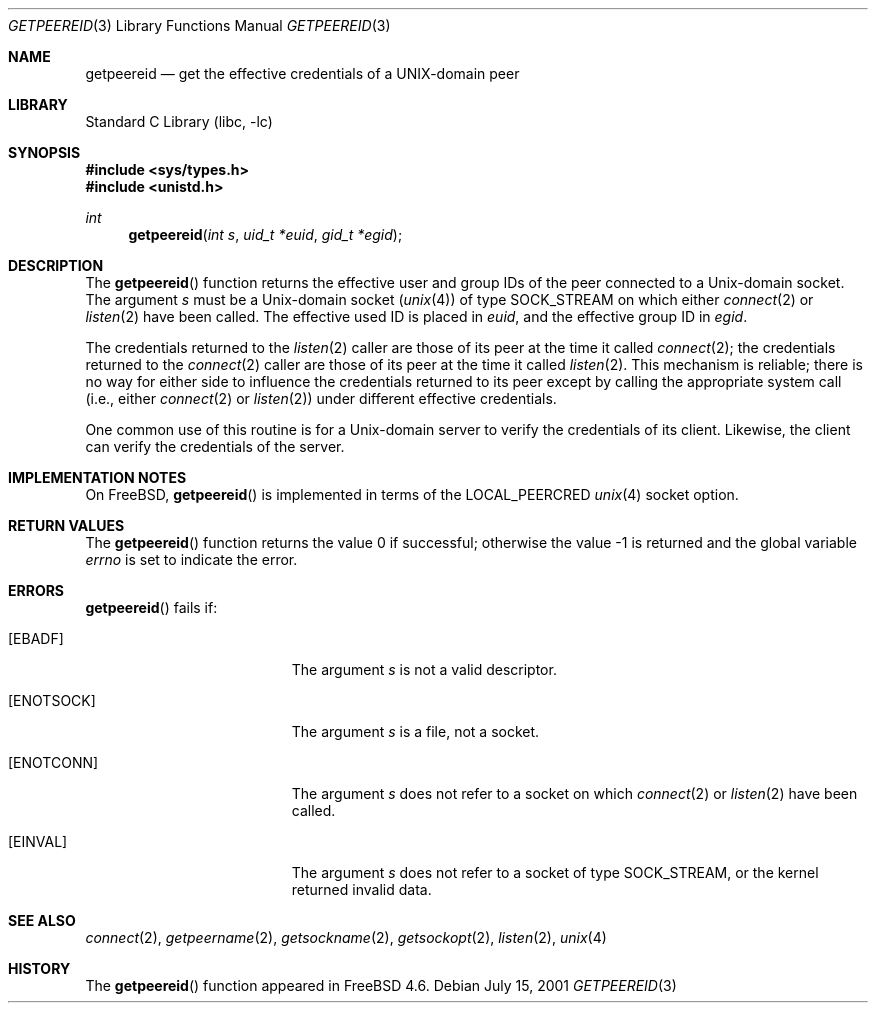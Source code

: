 .\"
.\" Copyright (c) 2001 Dima Dorfman.
.\" All rights reserved.
.\"
.\" Redistribution and use in source and binary forms, with or without
.\" modification, are permitted provided that the following conditions
.\" are met:
.\" 1. Redistributions of source code must retain the above copyright
.\"    notice, this list of conditions and the following disclaimer.
.\" 2. Redistributions in binary form must reproduce the above copyright
.\"    notice, this list of conditions and the following disclaimer in the
.\"    documentation and/or other materials provided with the distribution.
.\"
.\" THIS SOFTWARE IS PROVIDED BY THE AUTHOR AND CONTRIBUTORS ``AS IS'' AND
.\" ANY EXPRESS OR IMPLIED WARRANTIES, INCLUDING, BUT NOT LIMITED TO, THE
.\" IMPLIED WARRANTIES OF MERCHANTABILITY AND FITNESS FOR A PARTICULAR PURPOSE
.\" ARE DISCLAIMED.  IN NO EVENT SHALL THE AUTHOR OR CONTRIBUTORS BE LIABLE
.\" FOR ANY DIRECT, INDIRECT, INCIDENTAL, SPECIAL, EXEMPLARY, OR CONSEQUENTIAL
.\" DAMAGES (INCLUDING, BUT NOT LIMITED TO, PROCUREMENT OF SUBSTITUTE GOODS
.\" OR SERVICES; LOSS OF USE, DATA, OR PROFITS; OR BUSINESS INTERRUPTION)
.\" HOWEVER CAUSED AND ON ANY THEORY OF LIABILITY, WHETHER IN CONTRACT, STRICT
.\" LIABILITY, OR TORT (INCLUDING NEGLIGENCE OR OTHERWISE) ARISING IN ANY WAY
.\" OUT OF THE USE OF THIS SOFTWARE, EVEN IF ADVISED OF THE POSSIBILITY OF
.\" SUCH DAMAGE.
.\"
.\" $FreeBSD: src/lib/libc/gen/getpeereid.3,v 1.5 2002/03/09 05:19:21 dd Exp $
.\"
.Dd July 15, 2001
.Dt GETPEEREID 3
.Os
.Sh NAME
.Nm getpeereid
.Nd get the effective credentials of a UNIX-domain peer
.Sh LIBRARY
.Lb libc
.Sh SYNOPSIS
.In sys/types.h
.In unistd.h
.Ft int
.Fn getpeereid "int s" "uid_t *euid" "gid_t *egid"
.Sh DESCRIPTION
The
.Fn getpeereid
function returns the effective user and group IDs of the
peer connected to a
.Ux Ns -domain
socket.
The argument
.Fa s
must be a
.Ux Ns -domain
socket
.Pq Xr unix 4
of type
.Dv SOCK_STREAM
on which either
.Xr connect 2
or
.Xr listen 2
have been called.
The effective used ID is placed in
.Fa euid ,
and the effective group ID in
.Fa egid .
.Pp
The credentials returned to the
.Xr listen 2
caller are those of its peer at the time it called
.Xr connect 2 ;
the credentials returned to the
.Xr connect 2
caller are those of its peer at the time it called
.Xr listen 2 .
This mechanism is reliable; there is no way for either side to influence
the credentials returned to its peer except by calling the appropriate
system call (i.e., either
.Xr connect 2
or
.Xr listen 2 )
under different effective credentials.
.Pp
One common use of this routine is for a
.Ux Ns -domain
server
to verify the credentials of its client.
Likewise, the client can verify the credentials of the server.
.Sh IMPLEMENTATION NOTES
On
.Fx ,
.Fn getpeereid
is implemented in terms of the
.Dv LOCAL_PEERCRED
.Xr unix 4
socket option.
.Sh RETURN VALUES
.Rv -std getpeereid
.Sh ERRORS
.Fn getpeereid
fails if:
.Bl -tag -width Er
.It Bq Er EBADF
The argument
.Fa s
is not a valid descriptor.
.It Bq Er ENOTSOCK
The argument
.Fa s
is a file, not a socket.
.It Bq Er ENOTCONN
The argument
.Fa s
does not refer to a socket on which
.Xr connect 2
or
.Xr listen 2
have been called.
.It Bq Er EINVAL
The argument
.Fa s
does not refer to a socket of type
.Dv SOCK_STREAM ,
or the kernel returned invalid data.
.El
.Sh SEE ALSO
.Xr connect 2 ,
.Xr getpeername 2 ,
.Xr getsockname 2 ,
.Xr getsockopt 2 ,
.Xr listen 2 ,
.Xr unix 4
.Sh HISTORY
The
.Fn getpeereid
function appeared in
.Fx 4.6 .
